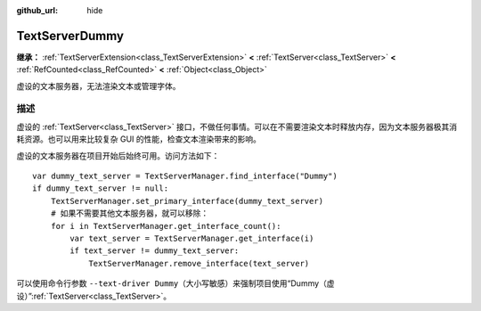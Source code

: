 :github_url: hide

.. DO NOT EDIT THIS FILE!!!
.. Generated automatically from Godot engine sources.
.. Generator: https://github.com/godotengine/godot/tree/4.3/doc/tools/make_rst.py.
.. XML source: https://github.com/godotengine/godot/tree/4.3/doc/classes/TextServerDummy.xml.

.. _class_TextServerDummy:

TextServerDummy
===============

**继承：** :ref:`TextServerExtension<class_TextServerExtension>` **<** :ref:`TextServer<class_TextServer>` **<** :ref:`RefCounted<class_RefCounted>` **<** :ref:`Object<class_Object>`

虚设的文本服务器，无法渲染文本或管理字体。

.. rst-class:: classref-introduction-group

描述
----

虚设的 :ref:`TextServer<class_TextServer>` 接口，不做任何事情。可以在不需要渲染文本时释放内存，因为文本服务器极其消耗资源。也可以用来比较复杂 GUI 的性能，检查文本渲染带来的影响。

虚设的文本服务器在项目开始后始终可用。访问方法如下：

::

    var dummy_text_server = TextServerManager.find_interface("Dummy")
    if dummy_text_server != null:
        TextServerManager.set_primary_interface(dummy_text_server)
        # 如果不需要其他文本服务器，就可以移除：
        for i in TextServerManager.get_interface_count():
            var text_server = TextServerManager.get_interface(i)
            if text_server != dummy_text_server:
                TextServerManager.remove_interface(text_server)

可以使用命令行参数 ``--text-driver Dummy``\ （大小写敏感）来强制项目使用“Dummy（虚设）”\ :ref:`TextServer<class_TextServer>`\ 。

.. |virtual| replace:: :abbr:`virtual (本方法通常需要用户覆盖才能生效。)`
.. |const| replace:: :abbr:`const (本方法无副作用，不会修改该实例的任何成员变量。)`
.. |vararg| replace:: :abbr:`vararg (本方法除了能接受在此处描述的参数外，还能够继续接受任意数量的参数。)`
.. |constructor| replace:: :abbr:`constructor (本方法用于构造某个类型。)`
.. |static| replace:: :abbr:`static (调用本方法无需实例，可直接使用类名进行调用。)`
.. |operator| replace:: :abbr:`operator (本方法描述的是使用本类型作为左操作数的有效运算符。)`
.. |bitfield| replace:: :abbr:`BitField (这个值是由下列位标志构成位掩码的整数。)`
.. |void| replace:: :abbr:`void (无返回值。)`
